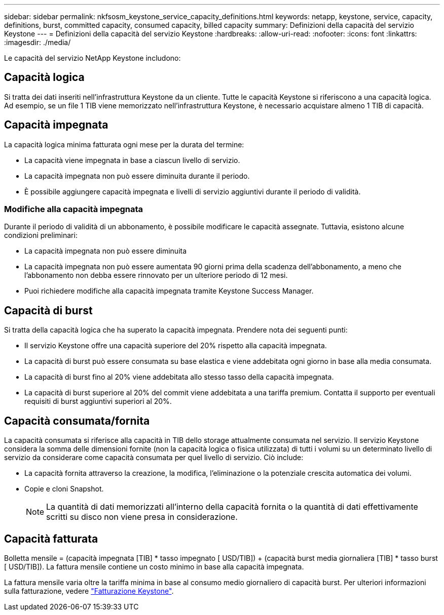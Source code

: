 ---
sidebar: sidebar 
permalink: nkfsosm_keystone_service_capacity_definitions.html 
keywords: netapp, keystone, service, capacity, definitions, burst, committed capacity, consumed capacity, billed capacity 
summary: Definizioni della capacità del servizio Keystone 
---
= Definizioni della capacità del servizio Keystone
:hardbreaks:
:allow-uri-read: 
:nofooter: 
:icons: font
:linkattrs: 
:imagesdir: ./media/


[role="lead"]
Le capacità del servizio NetApp Keystone includono:



== Capacità logica

Si tratta dei dati inseriti nell'infrastruttura Keystone da un cliente. Tutte le capacità Keystone si riferiscono a una capacità logica. Ad esempio, se un file 1 TIB viene memorizzato nell'infrastruttura Keystone, è necessario acquistare almeno 1 TIB di capacità.



== Capacità impegnata

La capacità logica minima fatturata ogni mese per la durata del termine:

* La capacità viene impegnata in base a ciascun livello di servizio.
* La capacità impegnata non può essere diminuita durante il periodo.
* È possibile aggiungere capacità impegnata e livelli di servizio aggiuntivi durante il periodo di validità.




=== Modifiche alla capacità impegnata

Durante il periodo di validità di un abbonamento, è possibile modificare le capacità assegnate. Tuttavia, esistono alcune condizioni preliminari:

* La capacità impegnata non può essere diminuita
* La capacità impegnata non può essere aumentata 90 giorni prima della scadenza dell'abbonamento, a meno che l'abbonamento non debba essere rinnovato per un ulteriore periodo di 12 mesi.
* Puoi richiedere modifiche alla capacità impegnata tramite Keystone Success Manager.




== Capacità di burst

Si tratta della capacità logica che ha superato la capacità impegnata. Prendere nota dei seguenti punti:

* Il servizio Keystone offre una capacità superiore del 20% rispetto alla capacità impegnata.
* La capacità di burst può essere consumata su base elastica e viene addebitata ogni giorno in base alla media consumata.
* La capacità di burst fino al 20% viene addebitata allo stesso tasso della capacità impegnata.
* La capacità di burst superiore al 20% del commit viene addebitata a una tariffa premium. Contatta il supporto per eventuali requisiti di burst aggiuntivi superiori al 20%.




== Capacità consumata/fornita

La capacità consumata si riferisce alla capacità in TIB dello storage attualmente consumata nel servizio. Il servizio Keystone considera la somma delle dimensioni fornite (non la capacità logica o fisica utilizzata) di tutti i volumi su un determinato livello di servizio da considerare come capacità consumata per quel livello di servizio. Ciò include:

* La capacità fornita attraverso la creazione, la modifica, l'eliminazione o la potenziale crescita automatica dei volumi.
* Copie e cloni Snapshot.
+

NOTE: La quantità di dati memorizzati all'interno della capacità fornita o la quantità di dati effettivamente scritti su disco non viene presa in considerazione.





== Capacità fatturata

Bolletta mensile = (capacità impegnata [TIB] * tasso impegnato [ USD/TIB]) + (capacità burst media giornaliera [TIB] * tasso burst [ USD/TIB]). La fattura mensile contiene un costo minimo in base alla capacità impegnata.

La fattura mensile varia oltre la tariffa minima in base al consumo medio giornaliero di capacità burst. Per ulteriori informazioni sulla fatturazione, vedere link:nkfsosm_kfs_billing.html["Fatturazione Keystone"].
